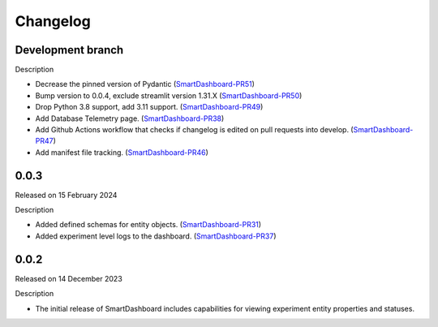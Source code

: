 Changelog
=========

Development branch
------------------

Description

- Decrease the pinned version of Pydantic (SmartDashboard-PR51_) 
- Bump version to 0.0.4, exclude streamlit version 1.31.X (SmartDashboard-PR50_)
- Drop Python 3.8 support, add 3.11 support. (SmartDashboard-PR49_)
- Add Database Telemetry page. (SmartDashboard-PR38_)
- Add Github Actions workflow that checks if changelog is edited
  on pull requests into develop. (SmartDashboard-PR47_)
- Add manifest file tracking. (SmartDashboard-PR46_)

.. _SmartDashboard-PR51: https://github.com/CrayLabs/SmartDashboard/pull/51
.. _SmartDashboard-PR50: https://github.com/CrayLabs/SmartDashboard/pull/50
.. _SmartDashboard-PR49: https://github.com/CrayLabs/SmartDashboard/pull/49
.. _SmartDashboard-PR38: https://github.com/CrayLabs/SmartDashboard/pull/38
.. _SmartDashboard-PR47: https://github.com/CrayLabs/SmartDashboard/pull/47
.. _SmartDashboard-PR46: https://github.com/CrayLabs/SmartDashboard/pull/46


0.0.3
-----

Released on 15 February 2024

Description

- Added defined schemas for entity objects. (SmartDashboard-PR31_)
- Added experiment level logs to the dashboard. (SmartDashboard-PR37_)

.. _SmartDashboard-PR31: https://github.com/CrayLabs/SmartDashboard/pull/31
.. _SmartDashboard-PR37: https://github.com/CrayLabs/SmartDashboard/pull/37



0.0.2
-----

Released on 14 December 2023

Description

- The initial release of SmartDashboard includes capabilities for viewing 
  experiment entity properties and statuses.
